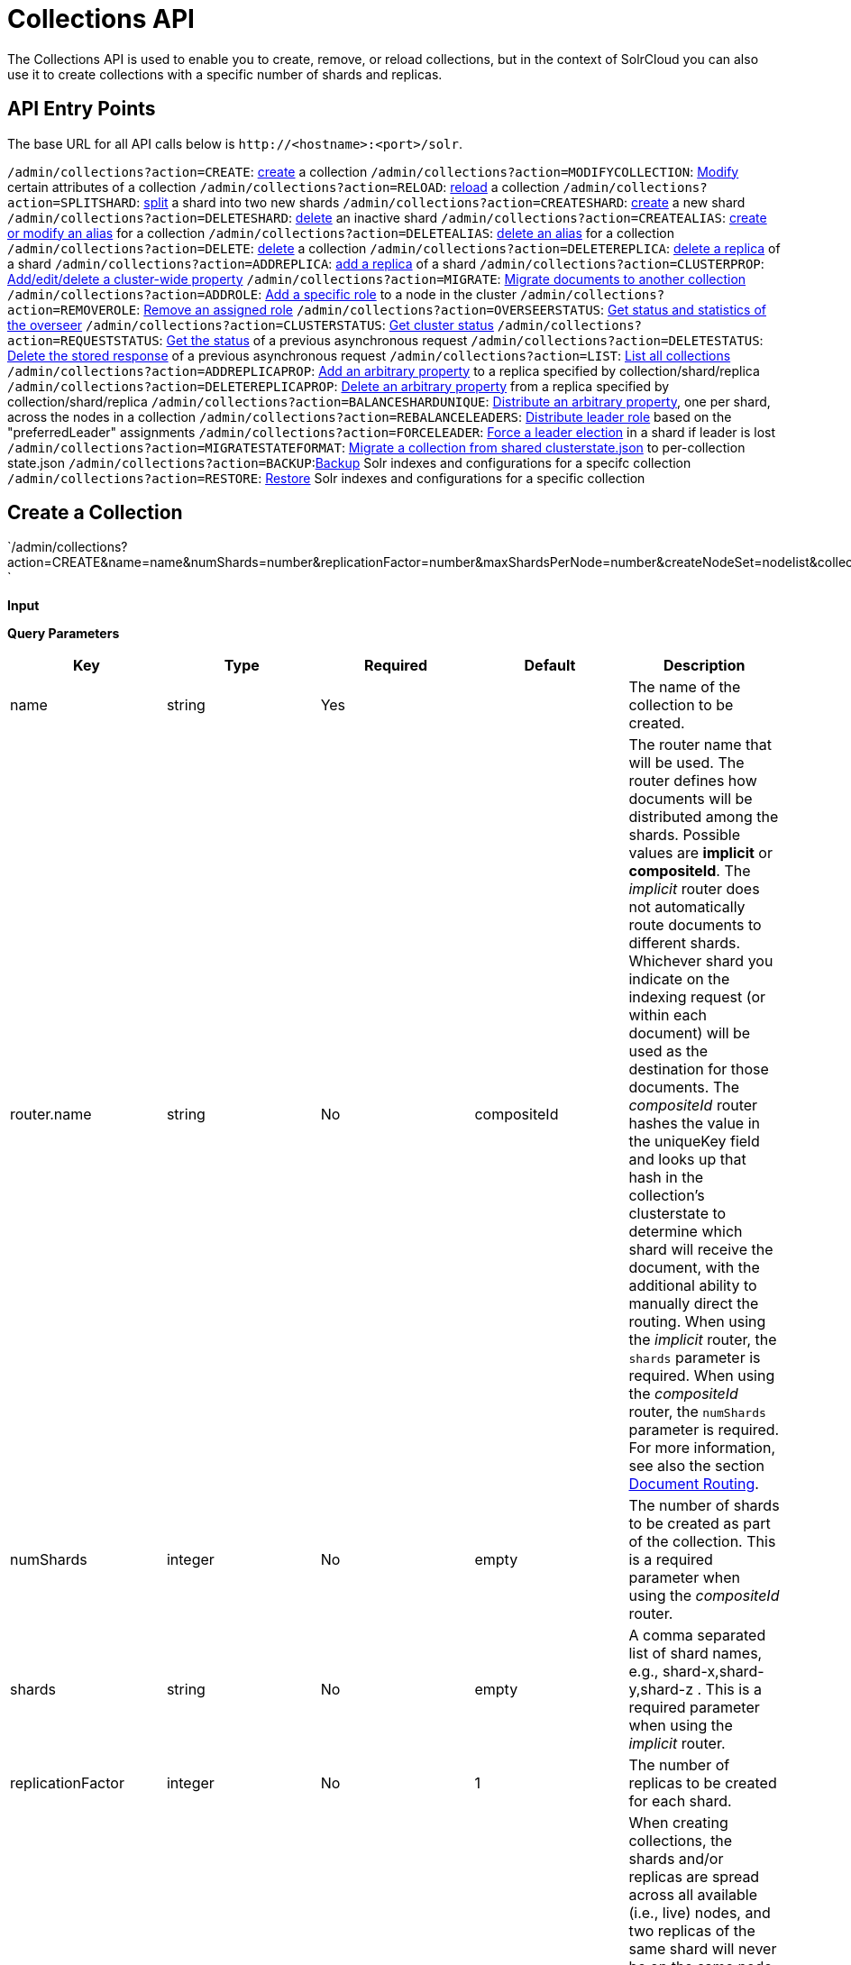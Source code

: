 Collections API
===============
:page-shortname: collections-api
:page-permalink: collections-api.html

The Collections API is used to enable you to create, remove, or reload collections, but in the context of SolrCloud you can also use it to create collections with a specific number of shards and replicas.

[[CollectionsAPI-APIEntryPoints]]
== API Entry Points

The base URL for all API calls below is `http://<hostname>:<port>/solr`.

`/admin/collections?action=CREATE`: <<#CollectionsAPI-api1,create>> a collection `/admin/collections?action=MODIFYCOLLECTION`: link:REL_LINK//#CollectionsAPI-modifycoll[Modify] certain attributes of a collection `/admin/collections?action=RELOAD`: link:REL_LINK//#CollectionsAPI-api2[reload] a collection `/admin/collections?action=SPLITSHARD`: link:REL_LINK//#CollectionsAPI-api3[split] a shard into two new shards `/admin/collections?action=CREATESHARD`: link:REL_LINK//#CollectionsAPI-api8[create] a new shard `/admin/collections?action=DELETESHARD`: link:REL_LINK//#CollectionsAPI-api7[delete] an inactive shard `/admin/collections?action=CREATEALIAS`: link:REL_LINK//#CollectionsAPI-api4[create or modify an alias] for a collection `/admin/collections?action=DELETEALIAS`: link:REL_LINK//#CollectionsAPI-api5[delete an alias] for a collection `/admin/collections?action=DELETE`: link:REL_LINK//#CollectionsAPI-api6[delete] a collection `/admin/collections?action=DELETEREPLICA`: link:REL_LINK//#CollectionsAPI-api9[delete a replica] of a shard `/admin/collections?action=ADDREPLICA`: link:REL_LINK//#CollectionsAPI-api_addreplica[add a replica] of a shard `/admin/collections?action=CLUSTERPROP`: link:REL_LINK//#CollectionsAPI-api11[Add/edit/delete a cluster-wide property] `/admin/collections?action=MIGRATE`: link:REL_LINK//#CollectionsAPI-api12[Migrate documents to another collection] `/admin/collections?action=ADDROLE`: link:REL_LINK//#CollectionsAPI-api15AddRole[Add a specific role] to a node in the cluster `/admin/collections?action=REMOVEROLE`: link:REL_LINK//#CollectionsAPI-api16RemoveRole[Remove an assigned role] `/admin/collections?action=OVERSEERSTATUS`: link:REL_LINK//#CollectionsAPI-api17[Get status and statistics of the overseer] `/admin/collections?action=CLUSTERSTATUS`: link:REL_LINK//#CollectionsAPI-api18[Get cluster status] `/admin/collections?action=REQUESTSTATUS`: link:REL_LINK//#CollectionsAPI-RequestStatus[Get the status] of a previous asynchronous request `/admin/collections?action=DELETESTATUS`: link:REL_LINK//#CollectionsAPI-DeleteStatus[Delete the stored response] of a previous asynchronous request `/admin/collections?action=LIST`: link:REL_LINK//#CollectionsAPI-List[List all collections] `/admin/collections?action=ADDREPLICAPROP`: link:REL_LINK//#CollectionsAPI-AddReplicaProp[Add an arbitrary property] to a replica specified by collection/shard/replica `/admin/collections?action=DELETEREPLICAPROP`: link:REL_LINK//#CollectionsAPI-DeleteReplicaProp[Delete an arbitrary property] from a replica specified by collection/shard/replica `/admin/collections?action=BALANCESHARDUNIQUE`: link:REL_LINK//#CollectionsAPI-BalanceSliceUnique[Distribute an arbitrary property], one per shard, across the nodes in a collection `/admin/collections?action=REBALANCELEADERS`: link:REL_LINK//#CollectionsAPI-RebalanceLeaders[Distribute leader role] based on the "preferredLeader" assignments `/admin/collections?action=FORCELEADER`: link:REL_LINK//#CollectionsAPI-ForceLeader[Force a leader election] in a shard if leader is lost `/admin/collections?action=MIGRATESTATEFORMAT`: link:REL_LINK//#CollectionsAPI-MigrateClusterState[Migrate a collection from shared clusterstate.json] to per-collection state.json `/admin/collections?action=BACKUP`:link:REL_LINK//#CollectionsAPI-Backup[Backup] Solr indexes and configurations for a specifc collection `/admin/collections?action=RESTORE`: link:REL_LINK//#CollectionsAPI-Restore[Restore] Solr indexes and configurations for a specific collection

[[CollectionsAPI-CreateaCollection]]
== Create a Collection

`/admin/collections?action=CREATE&name=name&numShards=number&replicationFactor=number&maxShardsPerNode=number&createNodeSet=nodelist&collection.configName=configname `

*Input*

*Query Parameters*

[width="100%",cols="20%,20%,20%,20%,20%",options="header",]
|============================================================================================================================================================================================================================================================================================================================================================================================================================================================================================================================================================================================================================================================================================================================================================================================================================================================================================================================================================================================
|Key |Type |Required |Default |Description
|name |string |Yes | |The name of the collection to be created.
|router.name |string |No |compositeId |The router name that will be used. The router defines how documents will be distributed among the shards. Possible values are *implicit* or **compositeId**. The 'implicit' router does not automatically route documents to different shards. Whichever shard you indicate on the indexing request (or within each document) will be used as the destination for those documents. The 'compositeId' router hashes the value in the uniqueKey field and looks up that hash in the collection's clusterstate to determine which shard will receive the document, with the additional ability to manually direct the routing. When using the 'implicit' router, the `shards` parameter is required. When using the 'compositeId' router, the `numShards` parameter is required. For more information, see also the section <<shards-and-indexing-data-in-solrcloud.adoc#ShardsandIndexingDatainSolrCloud-DocumentRouting,Document Routing>>.
|numShards |integer |No |empty |The number of shards to be created as part of the collection. This is a required parameter when using the 'compositeId' router.
|shards |string |No |empty |A comma separated list of shard names, e.g., shard-x,shard-y,shard-z . This is a required parameter when using the 'implicit' router.
|replicationFactor |integer |No |1 |The number of replicas to be created for each shard.
|maxShardsPerNode |integer |No |1 |When creating collections, the shards and/or replicas are spread across all available (i.e., live) nodes, and two replicas of the same shard will never be on the same node. If a node is not live when the CREATE operation is called, it will not get any parts of the new collection, which could lead to too many replicas being created on a single live node. Defining `maxShardsPerNode` sets a limit on the number of replicas CREATE will spread to each node. If the entire collection can not be fit into the live nodes, no collection will be created at all.
|createNodeSet |string |No | |Allows defining the nodes to spread the new collection across. If not provided, the CREATE operation will create shard-replica spread across all live Solr nodes. The format is a comma-separated list of node_names, such as `localhost:8983_solr,` `localhost:8984_solr,` `localhost:8985_solr`. Alternatively, use the special value of `EMPTY` to initially create no shard-replica within the new collection and then later use the <<#CollectionsAPI-api_addreplica,ADDREPLICA>> operation to add shard-replica when and where required.
|createNodeSet.shuffle |boolean |No |true a|
Controls wether or not the shard-replicas created for this collection will be assigned to the nodes specified by the createNodeSet in a sequential manner, or if the list of nodes should be shuffled prior to creating individual replicas. A 'false' value makes the results of a collection creation predictible and gives more exact control over the location of the individual shard-replicas, but 'true' can be a better choice for ensuring replicas are distributed evenly across nodes.

Ignored if createNodeSet is not also specified.

|collection.configName |string |No |empty |Defines the name of the configurations (which must already be stored in ZooKeeper) to use for this collection. If not provided, Solr will default to the collection name as the configuration name.
|router.field |string |No |empty |If this field is specified, the router will look at the value of the field in an input document to compute the hash and identify a shard instead of looking at the `uniqueKey` field. If the field specified is null in the document, the document will be rejected. Please note that <<realtime-get.adoc,RealTime Get>> or retrieval by id would also require the parameter `_route_` (or `shard.keys`) to avoid a distributed search.
|property.__name__=__value__ |string |No | |Set core property _name_ to __value__. See the section <<defining-core-properties.adoc,Defining core.properties>> for details on supported properties and values.
|autoAddReplicas |boolean |No |false |When set to true, enables auto addition of replicas on shared file systems. See the section <<running-solr-on-hdfs.adoc#RunningSolronHDFS-autoAddReplicasSettings,autoAddReplicas Settings>> for more details on settings and overrides.
|async |string |No | |Request ID to track this action which will be <<#CollectionsAPI-AsynchronousCalls,processed asynchronously>>.
|rule |string |No | |Replica placement rules. See the section <<rule-based-replica-placement.adoc,Rule-based Replica Placement>> for details.
|snitch |string |No | |Details of the snitch provider. See the section <<rule-based-replica-placement.adoc,Rule-based Replica Placement>> for details.
|============================================================================================================================================================================================================================================================================================================================================================================================================================================================================================================================================================================================================================================================================================================================================================================================================================================================================================================================================================================================

*Output*

*Output Content*

The response will include the status of the request and the new core names. If the status is anything other than "success", an error message will explain why the request failed.

*Examples*

*Input*

[source,java]
----
http://localhost:8983/solr/admin/collections?action=CREATE&name=newCollection&numShards=2&replicationFactor=1
----

*Output*

[source,java]
----
<response>
  <lst name="responseHeader">
    <int name="status">0</int>
    <int name="QTime">3764</int>
  </lst>
  <lst name="success">
    <lst>
      <lst name="responseHeader">
        <int name="status">0</int>
        <int name="QTime">3450</int>
      </lst>
      <str name="core">newCollection_shard1_replica1</str>
    </lst>
    <lst>
      <lst name="responseHeader">
        <int name="status">0</int>
        <int name="QTime">3597</int>
      </lst>
      <str name="core">newCollection_shard2_replica1</str>
    </lst>
  </lst>
</response>
----

[[CollectionsAPI-ModifyattributesofaCollection]]
== Modify attributes of a Collection

`/admin/collections?action=MODIFYCOLLECTION&collection=<collection-name>&<attribute-name>=` ` <attribute-value>&<another-attribute-name>=<another-value> `

It's possible to edit multiple attributes at a time. Changing these values only updates the z-node on Zookeeper, they do not change the topology of the collection. For instance, increasing replicationFactor will _not_ automatically add more replicas to the collection but _will_ allow more ADDREPLICA commands to succeed.

*Query Parameters*

[width="100%",cols="25%,25%,25%,25%",options="header",]
|=================================================================================================
|Key |Type |Required |Description
|collection |string |Yes |The name of the collection to be modified.
|<attribute-name> |string |Yes a|
Key-value pairs of attribute names and attribute values.

The attributes that can be modified are:

* maxShardsPerNode
* replicationFactor
* autoAddReplicas
* rule
* snitch

See the <<#CollectionsAPI-api1,CREATE>> section above for details on these attributes.

|=================================================================================================

[[CollectionsAPI-api2ReloadaCollection]]
== [[CollectionsAPI-api2]]Reload a Collection

`/admin/collections?action=RELOAD&name=name `

The RELOAD action is used when you have changed a configuration in ZooKeeper.

*Input*

*Query Parameters*

[width="100%",cols="25%,25%,25%,25%",options="header",]
|=============================================================================================================================================
|Key |Type |Required |Description
|name |string |Yes |The name of the collection to reload.
|async |string |No |Request ID to track this action which will be <<#CollectionsAPI-AsynchronousCalls,processed asynchronously>> .
|=============================================================================================================================================

*Output*

*Output Content*

The response will include the status of the request and the cores that were reloaded. If the status is anything other than "success", an error message will explain why the request failed.

*Examples*

*Input*

[source,java]
----
http://localhost:8983/solr/admin/collections?action=RELOAD&name=newCollection
----

*Output*

[source,java]
----
<response>
  <lst name="responseHeader">
    <int name="status">0</int>
    <int name="QTime">1551</int>
  </lst>
  <lst name="success">
    <lst name="10.0.1.6:8983_solr">
      <lst name="responseHeader">
        <int name="status">0</int>
        <int name="QTime">761</int>
      </lst>
    </lst>
    <lst name="10.0.1.4:8983_solr">
      <lst name="responseHeader">
        <int name="status">0</int>
        <int name="QTime">1527</int>
      </lst>
    </lst>
  </lst>
</response>
----

[[CollectionsAPI-SplitaShard]]
== Split a Shard

`/admin/collections?action=SPLITSHARD&collection=name&shard=shardID `

Splitting a shard will take an existing shard and break it into two pieces which are written to disk as two (new) shards. The original shard will continue to contain the same data as-is but it will start re-routing requests to the new shards. The new shards will have as many replicas as the original shard. A soft commit is automatically issued after splitting a shard so that documents are made visible on sub-shards. An explicit commit (hard or soft) is not necessary after a split operation because the index is automatically persisted to disk during the split operation.

This command allows for seamless splitting and requires no downtime. A shard being split will continue to accept query and indexing requests and will automatically start routing them to the new shards once this operation is complete. This command can only be used for SolrCloud collections created with "numShards" parameter, meaning collections which rely on Solr's hash-based routing mechanism.

The split is performed by dividing the original shard's hash range into two equal partitions and dividing up the documents in the original shard according to the new sub-ranges.

One can also specify an optional 'ranges' parameter to divide the original shard's hash range into arbitrary hash range intervals specified in hexadecimal. For example, if the original hash range is 0-1500 then adding the parameter: ranges=0-1f4,1f5-3e8,3e9-5dc will divide the original shard into three shards with hash range 0-500, 501-1000 and 1001-1500 respectively.

Another optional parameter 'split.key' can be used to split a shard using a route key such that all documents of the specified route key end up in a single dedicated sub-shard. Providing the 'shard' parameter is not required in this case because the route key is enough to figure out the right shard. A route key which spans more than one shard is not supported. For example, suppose split.key=A! hashes to the range 12-15 and belongs to shard 'shard1' with range 0-20 then splitting by this route key would yield three sub-shards with ranges 0-11, 12-15 and 16-20. Note that the sub-shard with the hash range of the route key may also contain documents for other route keys whose hash ranges overlap.

Shard splitting can be a long running process. In order to avoid timeouts, you should run this as an <<#CollectionsAPI-AsynchronousCalls,asynchronous call.>>

*Input*

*Query Parameters*

[width="100%",cols="25%,25%,25%,25%",options="header",]
|======================================================================================================================================================================================================================
|Key |Type |Required |Description
|collection |string |Yes |The name of the collection that includes the shard to be split.
|shard |string |Yes |The name of the shard to be split.
|ranges |string |No |A comma-separated list of hash ranges in hexadecimal e.g. ranges=0-1f4,1f5-3e8,3e9-5dc
|split.key |string |No |The key to use for splitting the index
|property.__name__=__value__ |string |No |Set core property _name_ to __value__. See the section <<defining-core-properties.adoc,Defining core.properties>> for details on supported properties and values.
|async |string |No |Request ID to track this action which will be <<#CollectionsAPI-AsynchronousCalls,processed asynchronously>>
|======================================================================================================================================================================================================================

*Output*

*Output Content*

The output will include the status of the request and the new shard names, which will use the original shard as their basis, adding an underscore and a number. For example, "shard1" will become "shard1_0" and "shard1_1". If the status is anything other than "success", an error message will explain why the request failed.

*Examples*

*Input* Split shard1 of the "anotherCollection" collection.

[source,java]
----
http://localhost:8983/solr/admin/collections?action=SPLITSHARD&collection=anotherCollection&shard=shard1
----

*Output*

[source,java]
----
<response>
  <lst name="responseHeader">
    <int name="status">0</int>
    <int name="QTime">6120</int>
  </lst>
  <lst name="success">
    <lst>
      <lst name="responseHeader">
        <int name="status">0</int>
        <int name="QTime">3673</int>
      </lst>
      <str name="core">anotherCollection_shard1_1_replica1</str>
    </lst>
    <lst>
      <lst name="responseHeader">
        <int name="status">0</int>
        <int name="QTime">3681</int>
      </lst>
      <str name="core">anotherCollection_shard1_0_replica1</str>
    </lst>
    <lst>
      <lst name="responseHeader">
        <int name="status">0</int>
        <int name="QTime">6008</int>
      </lst>
    </lst>
    <lst>
      <lst name="responseHeader">
        <int name="status">0</int>
        <int name="QTime">6007</int>
      </lst>
    </lst>
    <lst>
      <lst name="responseHeader">
        <int name="status">0</int>
        <int name="QTime">71</int>
      </lst>
    </lst>
    <lst>
      <lst name="responseHeader">
        <int name="status">0</int>
        <int name="QTime">0</int>
      </lst>
      <str name="core">anotherCollection_shard1_1_replica1</str>
      <str name="status">EMPTY_BUFFER</str>
    </lst>
    <lst>
      <lst name="responseHeader">
        <int name="status">0</int>
        <int name="QTime">0</int>
      </lst>
      <str name="core">anotherCollection_shard1_0_replica1</str>
      <str name="status">EMPTY_BUFFER</str>
    </lst>
  </lst>
</response>
----

[[CollectionsAPI-CreateaShard]]
== Create a Shard

Shards can only created with this API for collections that use the 'implicit' router. Use SPLITSHARD for collections using the 'compositeId' router. A new shard with a name can be created for an existing 'implicit' collection.

`/admin/collections?action=CREATESHARD&shard=shardName&collection=name `

*Input*

*Query Parameters*

[width="100%",cols="25%,25%,25%,25%",options="header",]
|=============================================================================================================================================================================================================================================================================================================================
|Key |Type |Required |Description
|collection |string |Yes |The name of the collection that includes the shard that will be splitted.
|shard |string |Yes |The name of the shard to be created.
|createNodeSet |string |No |Allows defining the nodes to spread the new collection across. If not provided, the CREATE operation will create shard-replica spread across all live Solr nodes. The format is a comma-separated list of node_names, such as `localhost:8983_solr,` `localhost:8984_solr,` `localhost:8985_solr`.
|property.__name__=__value__ |string |No |Set core property _name_ to __value__. See the section <<defining-core-properties.adoc,Defining core.properties>> for details on supported properties and values.
|async |string |No |Request ID to track this action which will be <<#CollectionsAPI-AsynchronousCalls,processed asynchronously>> .
|=============================================================================================================================================================================================================================================================================================================================

*Output*

*Output Content*

The output will include the status of the request. If the status is anything other than "success", an error message will explain why the request failed.

*Examples*

*Input* Create 'shard-z' for the "anImplicitCollection" collection.

[source,java]
----
http://localhost:8983/solr/admin/collections?action=CREATESHARD&collection=anImplicitCollection&shard=shard-z
----

*Output*

[source,java]
----
<response>
  <lst name="responseHeader">
    <int name="status">0</int>
    <int name="QTime">558</int>
  </lst>
</response>
----

[[CollectionsAPI-DeleteaShard]]
== Delete a Shard

Deleting a shard will unload all replicas of the shard, remove them from `clusterstate.json`, and (by default) delete the instanceDir and dataDir for each replica. It will only remove shards that are inactive, or which have no range given for custom sharding.

`/admin/collections?action=DELETESHARD&shard=shardID&collection=name `

*Input*

*Query Parameters*

[width="100%",cols="25%,25%,25%,25%",options="header",]
|=============================================================================================================================================================================================
|Key |Type |Required |Description
|collection |string |Yes |The name of the collection that includes the shard to be deleted.
|shard |string |Yes |The name of the shard to be deleted.
|deleteInstanceDir |boolean |No |By default Solr will delete the entire instanceDir of each replica that is deleted. Set this to `false` to prevent the instance directory from being deleted.
|deleteDataDir |boolean |No |By default Solr will delete the dataDir of each replica that is deleted. Set this to `false` to prevent the data directory from being deleted.
|deleteIndex |boolean |No |By default Solr will delete the index of each replica that is deleted. Set this to `false` to prevent the index directory from being deleted.
|async |string |No |Request ID to track this action which will be <<#CollectionsAPI-AsynchronousCalls,processed asynchronously>> .
|=============================================================================================================================================================================================

*Output*

*Output Content*

The output will include the status of the request. If the status is anything other than "success", an error message will explain why the request failed.

*Examples*

*Input* Delete 'shard1' of the "anotherCollection" collection.

[source,java]
----
http://localhost:8983/solr/admin/collections?action=DELETESHARD&collection=anotherCollection&shard=shard1
----

*Output*

[source,java]
----
<response>
  <lst name="responseHeader">
    <int name="status">0</int>
    <int name="QTime">558</int>
  </lst>
  <lst name="success">
    <lst name="10.0.1.4:8983_solr">
      <lst name="responseHeader">
        <int name="status">0</int>
        <int name="QTime">27</int>
      </lst>
    </lst>
  </lst>
</response>
----

[[CollectionsAPI-CreateormodifyanAliasforaCollection]]
== Create or modify an Alias for a Collection

The `CREATEALIAS` action will create a new alias pointing to one or more collections. If an alias by the same name already exists, this action will replace the existing alias, effectively acting like an atomic "MOVE" command.

`/admin/collections?action=CREATEALIAS&name=name&collections=collectionlist `

*Input*

*Query Parameters*

[width="100%",cols="25%,25%,25%,25%",options="header",]
|=============================================================================================================================================
|Key |Type |Required |Description
|name |string |Yes |The alias name to be created.
|collections |string |Yes |The list of collections to be aliased, separated by commas.
|async |string |No |Request ID to track this action which will be <<#CollectionsAPI-AsynchronousCalls,processed asynchronously>> .
|=============================================================================================================================================

*Output*

*Output Content*

The output will simply be a responseHeader with details of the time it took to process the request. To confirm the creation of the alias, you can look in the Solr Admin UI, under the Cloud section and find the `aliases.json` file.

*Examples*

*Input* Create an alias named "testalias" and link it to the collections named "anotherCollection" and "testCollection".

[source,java]
----
http://localhost:8983/solr/admin/collections?action=CREATEALIAS&name=testalias&collections=anotherCollection,testCollection
----

*Output*

[source,java]
----
<response>
  <lst name="responseHeader">
    <int name="status">0</int>
    <int name="QTime">122</int>
  </lst>
</response>
----

[[CollectionsAPI-DeleteaCollectionAlias]]
== Delete a Collection Alias

`/admin/collections?action=DELETEALIAS&name=name `

*Input*

*Query Parameters*

[width="100%",cols="25%,25%,25%,25%",options="header",]
|=============================================================================================================================================
|Key |Type |Required |Description
|name |string |Yes |The name of the alias to delete.
|async |string |No |Request ID to track this action which will be <<#CollectionsAPI-AsynchronousCalls,processed asynchronously>> .
|=============================================================================================================================================

*Output*

*Output Content*

The output will simply be a responseHeader with details of the time it took to process the request. To confirm the removal of the alias, you can look in the Solr Admin UI, under the Cloud section, and find the `aliases.json` file.

*Examples*

*Input* Remove the alias named "testalias".

[source,java]
----
http://localhost:8983/solr/admin/collections?action=DELETEALIAS&name=testalias
----

*Output*

[source,java]
----
<response>
  <lst name="responseHeader">
    <int name="status">0</int>
    <int name="QTime">117</int>
  </lst>
</response>
----

[[CollectionsAPI-DeleteaCollection]]
== Delete a Collection

`/admin/collections?action=DELETE&name=collection `

*Input*

*Query Parameters*

[width="100%",cols="25%,25%,25%,25%",options="header",]
|=============================================================================================================================================
|Key |Type |Required |Description
|name |string |Yes |The name of the collection to delete.
|async |string |No |Request ID to track this action which will be <<#CollectionsAPI-AsynchronousCalls,processed asynchronously>> .
|=============================================================================================================================================

*Output*

*Output Content*

The response will include the status of the request and the cores that were deleted. If the status is anything other than "success", an error message will explain why the request failed.

*Examples*

*Input* Delete the collection named "newCollection".

[source,java]
----
http://localhost:8983/solr/admin/collections?action=DELETE&name=newCollection
----

*Output*

[source,java]
----
<response>
  <lst name="responseHeader">
    <int name="status">0</int>
    <int name="QTime">603</int>
  </lst>
  <lst name="success">
    <lst name="10.0.1.6:8983_solr">
      <lst name="responseHeader">
        <int name="status">0</int>
        <int name="QTime">19</int>
      </lst>
    </lst>
    <lst name="10.0.1.4:8983_solr">
      <lst name="responseHeader">
        <int name="status">0</int>
        <int name="QTime">67</int>
      </lst>
    </lst>
  </lst>
</response>
----

[[CollectionsAPI-DeleteaReplica]]
== Delete a Replica

`/admin/collections?action=DELETEREPLICA&collection=collection&shard=shard&replica=replica `

Delete a named replica from the specified collection and shard. If the corresponding core is up and running the core is unloaded, the entry is removed from the clusterstate, and (by default) delete the instanceDir and dataDir. If the node/core is down, the entry is taken off the clusterstate and if the core comes up later it is automatically unregistered.

*Input*

*Query Parameters*

[width="100%",cols="25%,25%,25%,25%",options="header",]
|============================================================================================================================================================================================
|Key |Type |Required |Description
|collection |string |Yes |The name of the collection.
|shard |string |Yes |The name of the shard that includes the replica to be removed.
|replica |string |Yes |The name of the replica to remove.
|deleteInstanceDir |boolean |No |By default Solr will delete the entire instanceDir of the replica that is deleted. Set this to `false` to prevent the instance directory from being deleted.
|deleteDataDir |boolean |No |By default Solr will delete the dataDir of the replica that is deleted. Set this to `false` to prevent the data directory from being deleted.
|deleteIndex |boolean |No |By default Solr will delete the index of the replica that is deleted. Set this to `false` to prevent the index directory from being deleted.
|onlyIfDown |boolean |No |When set to 'true' will not take any action if the replica is active. Default 'false'
|async |string |No |Request ID to track this action which will be <<#CollectionsAPI-AsynchronousCalls,processed asynchronously>> .
|============================================================================================================================================================================================

*Examples*

*Input*

[source,java]
----
http://localhost:8983/solr/admin/collections?action=DELETEREPLICA&collection=test2&shard=shard2&replica=core_node3
----

*Output*

*Output Content*

[source,java]
----
<response>
  <lst name="responseHeader"><int name="status">0</int><int name="QTime">110</int></lst>
</response>
----

[[CollectionsAPI-api_addreplicaAddReplica]]
== [[CollectionsAPI-api_addreplica]] Add Replica

`/admin/collections?action=ADDREPLICA&collection=collection&shard=shard&node=solr_node_name `

Add a replica to a shard in a collection. The node name can be specified if the replica is to be created in a specific node

*Input*

*Query Parameters*

[width="100%",cols="25%,25%,25%,25%",options="header",]
|===========================================================================================================================================================
|Key |Type |Required |Description
|collection |string |Yes |The name of the collection.
|shard |string |Yes* a|
The name of the shard to which replica is to be added.

If shard is not specified, then _route_ must be.

|_route_ |string |No* a|
If the exact shard name is not known, users may pass the _route_ value and the system would identify the name of the shard.

Ignored if the shard param is also specified.

|node |string |No |The name of the node where the replica should be created
|instanceDir |string |No |The instanceDir for the core that will be created
|dataDir |string |No |The directory in which the core should be created
|property.__name__=__value__ |string |No |Set core property _name_ to __value__. See <<defining-core-properties.adoc,Defining core.properties>>.
|async |string |No |Request ID to track this action which will be <<#CollectionsAPI-AsynchronousCalls,processed asynchronously>>
|===========================================================================================================================================================

*Examples*

*Input*

[source,java]
----
http://localhost:8983/solr/admin/collections?action=ADDREPLICA&collection=test2&shard=shard2&node=192.167.1.2:8983_solr
----

*Output*

*Output Content*

[source,java]
----
<response>
  <lst name="responseHeader">
    <int name="status">0</int>
    <int name="QTime">3764</int>
  </lst>
  <lst name="success">
    <lst>
      <lst name="responseHeader">
        <int name="status">0</int>
        <int name="QTime">3450</int>
      </lst>
      <str name="core">test2_shard2_replica4</str>
    </lst>
  </lst>
</response>
----

[[CollectionsAPI-api11ClusterProperties]]
== [[CollectionsAPI-api11]]Cluster Properties

`/admin/collections?action=CLUSTERPROP&name=propertyName&val=propertyValue `

Add, edit or delete a cluster-wide property.

*Input*

*Query Parameters*

[width="100%",cols="25%,25%,25%,25%",options="header",]
|=======================================================================================================================================================================
|Key |Type |Required |Description
|name |string |Yes |The name of the property. The supported properties names are `urlScheme` and `autoAddReplicas and location`. Other names are rejected with an error.
|val |string |Yes |The value of the property. If the value is empty or null, the property is unset.
|=======================================================================================================================================================================

*Output*

*Output Content*

The response will include the status of the request and the properties that were updated or removed. If the status is anything other than "0", an error message will explain why the request failed.

*Examples*

*Input*

[source,java]
----
http://localhost:8983/solr/admin/collections?action=CLUSTERPROP&name=urlScheme&val=https
----

*Output*

[source,xml]
----
<response>
  <lst name="responseHeader">
    <int name="status">0</int>
    <int name="QTime">0</int>
  </lst>
</response>
----

[[CollectionsAPI-api12MigrateDocumentstoAnotherCollection]]
== [[CollectionsAPI-api12]]Migrate Documents to Another Collection

`/admin/collections?action=MIGRATE&collection=name&split.key=key1!&target.collection=target_collection&forward.timeout=60`

The MIGRATE command is used to migrate all documents having the given routing key to another collection. The source collection will continue to have the same data as-is but it will start re-routing write requests to the target collection for the number of seconds specified by the forward.timeout parameter. It is the responsibility of the user to switch to the target collection for reads and writes after the ‘migrate’ command completes.

The routing key specified by the ‘split.key’ parameter may span multiple shards on both the source and the target collections. The migration is performed shard-by-shard in a single thread. One or more temporary collections may be created by this command during the ‘migrate’ process but they are cleaned up at the end automatically.

This is a long running operation and therefore using the `async` parameter is highly recommended. If the async parameter is not specified then the operation is synchronous by default and keeping a large read timeout on the invocation is advised. Even with a large read timeout, the request may still timeout due to inherent limitations of the Collection APIs but that doesn’t necessarily mean that the operation has failed. Users should check logs, cluster state, source and target collections before invoking the operation again.

This command works only with collections having the compositeId router. The target collection must not receive any writes during the time the migrate command is running otherwise some writes may be lost.

Please note that the migrate API does not perform any de-duplication on the documents so if the target collection contains documents with the same uniqueKey as the documents being migrated then the target collection will end up with duplicate documents.

*Input*

*Query Parameters*

[width="100%",cols="25%,25%,25%,25%",options="header",]
|======================================================================================================================================================================================================================
|Key |Type |Required |Description
|collection |string |Yes |The name of the source collection from which documents will be split.
|target.collection |string |Yes |The name of the target collection to which documents will be migrated.
|split.key |string |Yes |The routing key prefix. For example, if uniqueKey is a!123, then you would use `split.key=a!`.
|forward.timeout |int |No |The timeout, in seconds, until which write requests made to the source collection for the given `split.key` will be forwarded to the target shard. The default is 60 seconds.
|property.__name__=__value__ |string |No |Set core property _name_ to __value__. See the section <<defining-core-properties.adoc,Defining core.properties>> for details on supported properties and values.
|async |string |No |Request ID to track this action which will be <<#CollectionsAPI-AsynchronousCalls,processed asynchronously>>.
|======================================================================================================================================================================================================================

*Output*

*Output Content*

The response will include the status of the request.

*Examples*

*Input*

[source,java]
----
http://localhost:8983/solr/admin/collections?action=MIGRATE&collection=test1&split.key=a!&target.collection=test2
----

*Output*

[source,xml]
----
<response>
  <lst name="responseHeader">
    <int name="status">0</int>
    <int name="QTime">19014</int>
  </lst>
  <lst name="success">
    <lst>
      <lst name="responseHeader">
        <int name="status">0</int>
        <int name="QTime">1</int>
      </lst>
      <str name="core">test2_shard1_0_replica1</str>
      <str name="status">BUFFERING</str>
    </lst>
    <lst>
      <lst name="responseHeader">
        <int name="status">0</int>
        <int name="QTime">2479</int>
      </lst>
      <str name="core">split_shard1_0_temp_shard1_0_shard1_replica1</str>
    </lst>
    <lst>
      <lst name="responseHeader">
        <int name="status">0</int>
        <int name="QTime">1002</int>
      </lst>
    </lst>
    <lst>
      <lst name="responseHeader">
        <int name="status">0</int>
        <int name="QTime">21</int>
      </lst>
    </lst>
    <lst>
      <lst name="responseHeader">
        <int name="status">0</int>
        <int name="QTime">1655</int>
      </lst>
      <str name="core">split_shard1_0_temp_shard1_0_shard1_replica2</str>
    </lst>
    <lst>
      <lst name="responseHeader">
        <int name="status">0</int>
        <int name="QTime">4006</int>
      </lst>
    </lst>
    <lst>
      <lst name="responseHeader">
        <int name="status">0</int>
        <int name="QTime">17</int>
      </lst>
    </lst>
    <lst>
      <lst name="responseHeader">
        <int name="status">0</int>
        <int name="QTime">1</int>
      </lst>
      <str name="core">test2_shard1_0_replica1</str>
      <str name="status">EMPTY_BUFFER</str>
    </lst>
    <lst name="192.168.43.52:8983_solr">
      <lst name="responseHeader">
        <int name="status">0</int>
        <int name="QTime">31</int>
      </lst>
    </lst>
    <lst name="192.168.43.52:8983_solr">
      <lst name="responseHeader">
        <int name="status">0</int>
        <int name="QTime">31</int>
      </lst>
    </lst>
    <lst>
      <lst name="responseHeader">
        <int name="status">0</int>
        <int name="QTime">1</int>
      </lst>
      <str name="core">test2_shard1_1_replica1</str>
      <str name="status">BUFFERING</str>
    </lst>
    <lst>
      <lst name="responseHeader">
        <int name="status">0</int>
        <int name="QTime">1742</int>
      </lst>
      <str name="core">split_shard1_1_temp_shard1_1_shard1_replica1</str>
    </lst>
    <lst>
      <lst name="responseHeader">
        <int name="status">0</int>
        <int name="QTime">1002</int>
      </lst>
    </lst>
    <lst>
      <lst name="responseHeader">
        <int name="status">0</int>
        <int name="QTime">15</int>
      </lst>
    </lst>
    <lst>
      <lst name="responseHeader">
        <int name="status">0</int>
        <int name="QTime">1917</int>
      </lst>
      <str name="core">split_shard1_1_temp_shard1_1_shard1_replica2</str>
    </lst>
    <lst>
      <lst name="responseHeader">
        <int name="status">0</int>
        <int name="QTime">5007</int>
      </lst>
    </lst>
    <lst>
      <lst name="responseHeader">
        <int name="status">0</int>
        <int name="QTime">8</int>
      </lst>
    </lst>
    <lst>
      <lst name="responseHeader">
        <int name="status">0</int>
        <int name="QTime">1</int>
      </lst>
      <str name="core">test2_shard1_1_replica1</str>
      <str name="status">EMPTY_BUFFER</str>
    </lst>
    <lst name="192.168.43.52:8983_solr">
      <lst name="responseHeader">
        <int name="status">0</int>
        <int name="QTime">30</int>
      </lst>
    </lst>
    <lst name="192.168.43.52:8983_solr">
      <lst name="responseHeader">
        <int name="status">0</int>
        <int name="QTime">30</int>
      </lst>
    </lst>
  </lst>
</response>
----

[[CollectionsAPI-api15AddRole]]
== [[CollectionsAPI-api15]]Add Role

`/admin/collections?action=ADDROLE&role=roleName&node=nodeName `

Assign a role to a given node in the cluster. The only supported role as of 4.7 is 'overseer' . Use this API to dedicate a particular node as Overseer. Invoke it multiple times to add more nodes. This is useful in large clusters where an Overseer is likely to get overloaded . If available, one among the list of nodes which are assigned the 'overseer' role would become the overseer. The system would assign the role to any other node if none of the designated nodes are up and running

*Input*

*Query Parameters*

[width="100%",cols="25%,25%,25%,25%",options="header",]
|==========================================================================================================
|Key |Type |Required |Description
|role |string |Yes |The name of the role. The only supported role as of now is __overseer__.
|node |string |Yes |The name of the node. It is possible to assign a role even before that node is started.
|==========================================================================================================

*Output*

*Output Content*

The response will include the status of the request and the properties that were updated or removed. If the status is anything other than "0", an error message will explain why the request failed.

*Examples*

*Input*

[source,java]
----
http://localhost:8983/solr/admin/collections?action=ADDROLE&role=overseer&node=192.167.1.2:8983_solr
----

*Output*

[source,xml]
----
<response>
  <lst name="responseHeader">
    <int name="status">0</int>
    <int name="QTime">0</int>
  </lst>
</response>
----

[[CollectionsAPI-api16RemoveRole]]
== [[CollectionsAPI-api16]]Remove Role

`/admin/collections?action=REMOVEROLE&role=roleName&node=nodeName `

Remove an assigned role. This API is used to undo the roles assigned using ADDROLE operation

*Input*

*Query Parameters*

[width="100%",cols="25%,25%,25%,25%",options="header",]
|===========================================================================================
|Key |Type |Required |Description
|role |string |Yes |The name of the role. The only supported role as of now is __overseer__.
|node |string |Yes |The name of the node.
|===========================================================================================

*Output*

*Output Content*

The response will include the status of the request and the properties that were updated or removed. If the status is anything other than "0", an error message will explain why the request failed.

*Examples*

*Input*

[source,java]
----
http://localhost:8983/solr/admin/collections?action=REMOVEROLE&role=overseer&node=192.167.1.2:8983_solr
----

*Output*

[source,xml]
----
<response>
  <lst name="responseHeader">
    <int name="status">0</int>
    <int name="QTime">0</int>
  </lst>
</response>
----

[[CollectionsAPI-api17Overseerstatusandstatistics]]
== [[CollectionsAPI-api17]]Overseer status and statistics

`/admin/collections?action=OVERSEERSTATUS`

Returns the current status of the overseer, performance statistics of various overseer APIs as well as last 10 failures per operation type.

*Examples*

*Input:*

[source,java]
----
http://localhost:8983/solr/admin/collections?action=OVERSEERSTATUS&wt=json
----

[source,js]
----
{
  "responseHeader":{
    "status":0,
    "QTime":33},
  "leader":"127.0.1.1:8983_solr",
  "overseer_queue_size":0,
  "overseer_work_queue_size":0,
  "overseer_collection_queue_size":2,
  "overseer_operations":[
    "createcollection",{
      "requests":2,
      "errors":0,
      "totalTime":1.010137,
      "avgRequestsPerMinute":0.7467088842794136,
      "5minRateRequestsPerMinute":7.525069023276674,
      "15minRateRequestsPerMinute":10.271274280947182,
      "avgTimePerRequest":0.5050685,
      "medianRequestTime":0.5050685,
      "75thPctlRequestTime":0.519016,
      "95thPctlRequestTime":0.519016,
      "99thPctlRequestTime":0.519016,
      "999thPctlRequestTime":0.519016},
    "removeshard",{
      ...
  }],
  "collection_operations":[
    "splitshard",{
      "requests":1,
      "errors":1,
      "recent_failures":[{
          "request":{
            "operation":"splitshard",
            "shard":"shard2",
            "collection":"example1"},
          "response":[
            "Operation splitshard caused exception:","org.apache.solr.common.SolrException:org.apache.solr.common.SolrException: No shard with the specified name exists: shard2",
            "exception",{
              "msg":"No shard with the specified name exists: shard2",
              "rspCode":400}]}],
      "totalTime":5905.432835,
      "avgRequestsPerMinute":0.8198143044809885,
      "5minRateRequestsPerMinute":8.043840552427673,
      "15minRateRequestsPerMinute":10.502079828515368,
      "avgTimePerRequest":2952.7164175,
      "medianRequestTime":2952.7164175000003,
      "75thPctlRequestTime":5904.384052,
      "95thPctlRequestTime":5904.384052,
      "99thPctlRequestTime":5904.384052,
      "999thPctlRequestTime":5904.384052}, 
    ...
  ],
  "overseer_queue":[
    ...
  ],
  ...
----

[[CollectionsAPI-api18ClusterStatus]]
== *[[CollectionsAPI-api18]]Cluster Status*

`/admin/collections?action=CLUSTERSTATUS`

Fetch the cluster status including collections, shards, replicas, configuration name as well as collection aliases and cluster properties.

*Input*

*Query Parameters*

[width="100%",cols="25%,25%,25%,25%",options="header",]
|================================================================================================================================================================
|Key |Type |Required |Description
|collection |string |No |The collection name for which information is requested. If omitted, information on all collections in the cluster will be returned.
|shard |string |No |The shard(s) for which information is requested. Multiple shard names can be specified as a comma separated list.
|_route_ |string |No |This can be used if you need the details of the shard where a particular document belongs to and you don't know which shard it falls under.
|================================================================================================================================================================

*Output*

*Output Content*

The response will include the status of the request and the cluster status.

*Examples*

*Input*

[source,java]
----
http://localhost:8983/solr/admin/collections?action=clusterstatus&wt=json
----

*Output*

[source,js]
----
{
  "responseHeader":{
    "status":0,
    "QTime":333},
  "cluster":{
    "collections":{
      "collection1":{
        "shards":{
          "shard1":{
            "range":"80000000-ffffffff",
            "state":"active",
            "replicas":{
              "core_node1":{
                "state":"active",
                "core":"collection1",
                "node_name":"127.0.1.1:8983_solr",
                "base_url":"http://127.0.1.1:8983/solr",
                "leader":"true"},
              "core_node3":{
                "state":"active",
                "core":"collection1",
                "node_name":"127.0.1.1:8900_solr",
                "base_url":"http://127.0.1.1:8900/solr"}}},
          "shard2":{
            "range":"0-7fffffff",
            "state":"active",
            "replicas":{
              "core_node2":{
                "state":"active",
                "core":"collection1",
                "node_name":"127.0.1.1:7574_solr",
                "base_url":"http://127.0.1.1:7574/solr",
                "leader":"true"},
              "core_node4":{
                "state":"active",
                "core":"collection1",
                "node_name":"127.0.1.1:7500_solr",
                "base_url":"http://127.0.1.1:7500/solr"}}}},
        "maxShardsPerNode":"1",
        "router":{"name":"compositeId"},
        "replicationFactor":"1",
        "znodeVersion": 11,
        "autoCreated":"true",
        "configName" : "my_config",
        "aliases":["both_collections"]
      },
      "collection2":{
        ...
      }
    },
    "aliases":{ "both_collections":"collection1,collection2" },
    "roles":{
      "overseer":[
        "127.0.1.1:8983_solr",
        "127.0.1.1:7574_solr"]
    },
    "live_nodes":[
      "127.0.1.1:7574_solr",
      "127.0.1.1:7500_solr",
      "127.0.1.1:8983_solr",
      "127.0.1.1:8900_solr"]
  }
}
----

[[CollectionsAPI-RequestStatusRequestStatus]]
== [[CollectionsAPI-RequestStatus]]Request Status

`/admin/collections?action=REQUESTSTATUS&requestid=request-id `

Request the status and response of an already submitted <<#CollectionsAPI-AsynchronousCalls,Asynchronous Collection API>> call. This call is also used to clear up the stored statuses (See below).

*Input*

*Query Parameters*

[width="100%",cols="25%,25%,25%,25%",options="header",]
|=============================================================================================================================================
|Key |Type |Required |Description
|requestid |string |Yes |The user defined request-id for the request. This can be used to track the status of the submitted asynchronous task.
|=============================================================================================================================================

*Examples*

*Input: Valid Request Status*

[source,java]
----
http://localhost:8983/solr/admin/collections?action=REQUESTSTATUS&requestid=1000
----

*Output*

[source,js]
----
<response>
  <lst name="responseHeader">
    <int name="status">0</int>
    <int name="QTime">1</int>
  </lst>
  <lst name="status">
    <str name="state">completed</str>
    <str name="msg">found 1000 in completed tasks</str>
  </lst>
</response>
----

*Input: Invalid RequestId*

[source,java]
----
http://localhost:8983/solr/admin/collections?action=REQUESTSTATUS&requestid=1004
----

*Output*

[source,js]
----
<response>
  <lst name="responseHeader">
    <int name="status">0</int>
    <int name="QTime">1</int>
  </lst>
  <lst name="status">
    <str name="state">notfound</str>
    <str name="msg">Did not find taskid [1004] in any tasks queue</str>
  </lst>
</response>
----

[[CollectionsAPI-DeleteStatusDeleteStatus]]
== [[CollectionsAPI-DeleteStatus]]Delete Status

`/admin/collections?action=DELETESTATUS&requestid=request-id `

Delete the stored response of an already failed or completed <<#CollectionsAPI-AsynchronousCalls,Asynchronous Collection API>> call.

*Input*

*Query Parameters*

[width="100%",cols="25%,25%,25%,25%",options="header",]
|=================================================================================================
|Key |Type |Required |Description
|requestid |string |No |The request-id of the async call we need to clear the stored response for.
|flush |boolean |No |Set to true to clear all stored completed and failed async request responses.
|=================================================================================================

*Examples*

*Input: Valid Request Status*

[source,java]
----
http://localhost:8983/solr/admin/collections?action=DELETESTATUS&requestid=foo
----

*Output*

[source,js]
----
<response>
  <lst name="responseHeader">
    <int name="status">0</int>
    <int name="QTime">1</int>
  </lst>
  <str name="status">successfully removed stored response for [foo]</str>
</response>
----

*Input: Invalid RequestId*

[source,java]
----
http://localhost:8983/solr/admin/collections?action=DELETESTATUS&requestid=bar
----

*Output*

[source,js]
----
<response>
  <lst name="responseHeader">
    <int name="status">0</int>
    <int name="QTime">1</int>
  </lst>
  <str name="status">[bar] not found in stored responses</str>
</response>
----

*Input: Clearing up all the stored statuses*

[source,java]
----
http://localhost:8983/solr/admin/collections?action=DELETESTATUS&flush=true
----

*Output*

[source,js]
----
<response>
  <lst name="responseHeader">
    <int name="status">0</int>
    <int name="QTime">1</int>
  </lst>
  <str name="status"> successfully cleared stored collection api responses </str>
</response>
----

[[CollectionsAPI-ListCollections]]
== *List Collections*

`/admin/collections?action=LIST`

Fetch the names of the collections in the cluster.

*Example*

*Input*

[source,java]
----
http://localhost:8983/solr/admin/collections?action=LIST&wt=json
----

*Output*

[source,js]
----
{
  "responseHeader":{
    "status":0,
    "QTime":2011},
  "collections":["collection1",
    "example1",
    "example2"]}
----

[[CollectionsAPI-AddReplicaPropAddReplicaProperty]]
== [[CollectionsAPI-AddReplicaProp]]Add Replica Property

`/admin/collections?action=ADDREPLICAPROP&collection=collectionName&shard=shardName&replica=replicaName&property=propertyName&property.value=value`

Assign an arbitrary property to a particular replica and give it the value specified. If the property already exists, it will be overwritten with the new value.

*Input*

*Query Parameters*

[width="100%",cols="25%,25%,25%,25%",options="header",]
|==================================================================================================================================================================
|Key |Type |Required |Description
|collection |string |Yes |The name of the collection this replica belongs to.
|shard |string |Yes |The name of the shard the replica belongs to.
|replica |string |Yes |The replica, e.g. core_node1.
|property (1) |string |Yes a|
The property to add. Note: this will have the literal 'property.' prepended to distinguish it from system-maintained properties. So these two forms are equivalent:

`property=special`

and

`property=property.special`

|property.value |string |Yes |The value to assign to the property.
|shardUnique (1) |Boolean |No |default: false. If true, then setting this property in one replica will remove the property from all other replicas in that shard.
|==================================================================================================================================================================

\(1) There is one pre-defined property "preferredLeader" for which shardUnique is forced to 'true' and an error returned if shardUnique is explicitly set to 'false'. PreferredLeader is a boolean property, any value assigned that is not equal (case insensitive) to 'true' will be interpreted as 'false' for preferredLeader.

*Output*

*Output Content*

The response will include the status of the request. If the status is anything other than "0", an error message will explain why the request failed.

*Examples*

*Input:* This command would set the preferredLeader (property.preferredLeader) to true on core_node1, and remove that property from any other replica in the shard.

[source,java]
----
http://localhost:8983/solr/admin/collections?action=ADDREPLICAPROP&shard=shard1&collection=collection1&replica=core_node1&property=preferredLeader&property.value=true
----

*Output*

[source,xml]
----
<response>
  <lst name="responseHeader">
    <int name="status">0</int>
    <int name="QTime">46</int>
  </lst>
</response>
----

*Input:* This pair of commands will set the "testprop" (property.testprop) to 'value1' and 'value2' respectively for two nodes in the same shard.

[source,java]
----
http://localhost:8983/solr/admin/collections?action=ADDREPLICAPROP&shard=shard1&collection=collection1&replica=core_node1&property=testprop&property.value=value1

http://localhost:8983/solr/admin/collections?action=ADDREPLICAPROP&shard=shard1&collection=collection1&replica=core_node3&property=property.testprop&property.value=value2
----

*Input:* This pair of commands would result in core_node_3 having the testprop (property.testprop) value set because the second command specifies shardUnique=true, which would cause the property to be removed from core_node_1.

[source,java]
----
http://localhost:8983/solr/admin/collections?action=ADDREPLICAPROP&shard=shard1&collection=collection1&replica=core_node1&property=testprop&property.value=value1

http://localhost:8983/solr/admin/collections?action=ADDREPLICAPROP&shard=shard1&collection=collection1&replica=core_node3&property=testprop&property.value=value2&shardUnique=true
----

[[CollectionsAPI-DeleteReplicaPropDeleteReplicaProperty]]
== [[CollectionsAPI-DeleteReplicaProp]]Delete Replica Property

`/admin/collections?action=DELETEREPLICAPROP&collection=collectionName&shard=shardName&replica=replicaName&property=propertyName `

Deletes an arbitrary property from a particular replica.

*Input*

*Query Parameters*

[width="100%",cols="25%,25%,25%,25%",options="header",]
|==================================================================================================================================================================
|Key |Type |Required |Description
|collection |string |Yes |The name of the collection this replica belongs to
|shard |string |Yes |The name of the shard the replica belongs to.
|replica |string |Yes |The replica, e.g. core_node1.
|property |string |Yes a|
The property to add. Note: this will have the literal 'property.' prepended to distinguish it from system-maintained properties. So these two forms are equivalent:

`property=special`

and

`property=property.special`

|==================================================================================================================================================================

*Output*

*Output Content*

The response will include the status of the request. If the status is anything other than "0", an error message will explain why the request failed.

*Examples*

*Input:* This command would delete the preferredLeader (property.preferredLeader) from core_node1.

[source,java]
----
http://localhost:8983/solr/admin/collections?action=DELETEREPLICAPROP&shard=shard1&collection=collection1&replica=core_node1&property=preferredLeader
----

*Output:*

[source,xml]
----
<response>
  <lst name="responseHeader">
    <int name="status">0</int>
    <int name="QTime">9</int>
  </lst>
</response>
----

[[CollectionsAPI-BalanceSliceUniqueBalanceaProperty]]
== [[CollectionsAPI-BalanceSliceUnique]]Balance a Property

`/admin/collections?action=BALANCESHARDUNIQUE&collection=collectionName&property=propertyName `

Insures that a particular property is distributed evenly amongst the physical nodes that make up a collection. If the property already exists on a replica, every effort is made to leave it there. If the property is _not_ on any replica on a shard one is chosen and the property is added.

*Input*

*Query Parameters*

[width="100%",cols="25%,25%,25%,25%",options="header",]
|======================================================================================================================================================================================================================================================
|Key |Type |Required |Description
|collection |string |Yes |The name of the collection to balance the property in.
|property |string |Yes |The property to balance. The literal "property." is prepended to this property if not specified explicitly.
|onlyactivenodes |boolean |No |Defaults to true. Normally, the property is instantiated on active nodes only. If this parameter is specified as "false", then inactive nodes are also included for distribution.
|shardUnique |boolean |No |Something of a safety valve. There is one pre-defined property (preferredLeader) that defaults this value to "true". For all other properties that are balanced, this must be set to "true" or an error message is returned.
|======================================================================================================================================================================================================================================================

*Output*

*Output Content*

The response will include the status of the request. If the status is anything other than "0", an error message will explain why the request failed.

*Examples*

*Input:* Either of these commands would put the "preferredLeader" property on one replica in every shard in the "collection1" collection.

[source,java]
----
http://localhost:8983/solr/admin/collections?action=BALANCESHARDUNIQUE&collection=collection1&property=preferredLeader

http://localhost:8983/solr/admin/collections?action=BALANCESHARDUNIQUE&collection=collection1&property=property.preferredLeader
----

*Output:*

[source,xml]
----
<response>
  <lst name="responseHeader">
    <int name="status">0</int>
    <int name="QTime">9</int>
  </lst>
</response>
----

Examining the clusterstate after issuing this call should show exactly one replica in each shard that has this property.

[[CollectionsAPI-RebalanceLeadersRebalanceLeaders]]
== [[CollectionsAPI-RebalanceLeaders]]Rebalance Leaders

Reassign leaders in a collection according to the preferredLeader property across active nodes.

`/admin/collections?action=REBALANCELEADERS&collection=collectionName`

Assigns leaders in a collection according to the preferredLeader property on active nodes. This command should be run after the preferredLeader property has been assigned via the BALANCESHARDUNIQUE or ADDREPLICAPROP commands. NOTE: it is not _required_ that all shards in a collection have a preferredLeader property. Rebalancing will only attempt to reassign leadership to those replicas that have the preferredLeader property set to "true" _and_ are not currently the shard leader _and_ are currently active.

*Input*

*Query Parameters*

[width="100%",cols="25%,25%,25%,25%",options="header",]
|==========================================================================================================================================================================================================================================================================================================================================================================================================================================================
|Key |Type |Required |Description
|collection |string |Yes |The name of the collection to rebalance preferredLeaders on.
|maxAtOnce |string |No |The maximum number of reassignments to have queue up at once. Values <=0 are use the default value Integer.MAX_VALUE. When this number is reached, the process waits for one or more leaders to be successfully assigned before adding more to the queue.
|maxWaitSeconds |string |No |Defaults to 60. This is the timeout value when waiting for leaders to be reassigned. NOTE: if maxAtOnce is less than the number of reassignments that will take place, this is the maximum interval that any _single_ wait for at least one reassignment. For example, if 10 reassignments are to take place and maxAtOnce is 1 and maxWaitSeconds is 60, the upper bound on the time that the command may wait is 10 minutes.
|==========================================================================================================================================================================================================================================================================================================================================================================================================================================================

*Output*

*Output Content*

The response will include the status of the request. If the status is anything other than "0", an error message will explain why the request failed.

*Examples*

*Input:* Either of these commands would cause all the active replicas that had the "preferredLeader" property set and were _not_ already the preferred leader to become leaders.

[source,java]
----
http://localhost:8983/solr/admin/collections?action=REBALANCELEADERS&collection=collection1
http://localhost:8983/solr/admin/collections?action=REBALANCELEADERS&collection=collection1&maxAtOnce=5&maxWaitSeconds=30
----

*Output:* In this example, two replicas in the "alreadyLeaders" section already had the leader assigned to the same node as the preferredLeader property so no action was taken. The replica in the "inactivePreferreds" section had the preferredLeader property set but the node was down and no action was taken. The three nodes in the "successes" section were made leaders because they had the preferredLeader property set but were not leaders and they were active.

[source,xml]
----
<response>
  <lst name="responseHeader">
    <int name="status">0</int>
    <int name="QTime">123</int>
  </lst>
  <lst name="alreadyLeaders">
    <lst name="core_node1">
      <str name="status">success</str>
      <str name="msg">Already leader</str>
      <str name="nodeName">192.168.1.167:7400_solr</str>
    </lst>
    <lst name="core_node17">
      <str name="status">success</str>
      <str name="msg">Already leader</str>
      <str name="nodeName">192.168.1.167:7600_solr</str>
    </lst>
  </lst>
  <lst name="inactivePreferreds">
    <lst name="core_node4">
      <str name="status">skipped</str>
      <str name="msg">Node is a referredLeader, but it's inactive. Skipping</str>
      <str name="nodeName">192.168.1.167:7500_solr</str>
    </lst>
  </lst>
  <lst name="successes">
    <lst name="_collection1_shard3_replica1">
      <str name="status">success</str>
      <str name="msg">
        Assigned 'Collection: 'collection1', Shard: 'shard3', Core: 'collection1_shard3_replica1', BaseUrl:
        'http://192.168.1.167:8983/solr'' to be leader
      </str>
    </lst>
    <lst name="_collection1_shard5_replica3">
      <str name="status">success</str>
      <str name="msg">
        Assigned 'Collection: 'collection1', Shard: 'shard5', Core: 'collection1_shard5_replica3', BaseUrl:
        'http://192.168.1.167:7200/solr'' to be leader
      </str>
    </lst>
    <lst name="_collection1_shard4_replica2">
      <str name="status">success</str>
      <str name="msg">
        Assigned 'Collection: 'collection1', Shard: 'shard4', Core: 'collection1_shard4_replica2', BaseUrl:
        'http://192.168.1.167:7300/solr'' to be leader
      </str>
    </lst>
  </lst>
</response>
----

Examining the clusterstate after issuing this call should show that every live node that has the "preferredLeader" property should also have the "leader" property set to __true__.

[[CollectionsAPI-ForceLeaderForceShardLeader]]
== [[CollectionsAPI-ForceLeader]]Force Shard Leader

In the unlikely event of a shard losing its leader, this command can be invoked to force the election of a new leader

....
/admin/collections?action=FORCELEADER&collection=<collectionName>&shard=<shardName>
....

*Query Parameters*

[width="100%",cols="25%,25%,25%,25%",options="header",]
|===================================================
|Key |Type |Required |Description
|collection |string |Yes |The name of the collection
|shard |string |Yes |The name of the shard
|===================================================

Note:

This is an expert level command, and should be invoked only when regular leader election is not working. This may potentially lead to loss of data in the event that the new leader doesn't have certain updates, possibly recent ones, which were acknowledged by the old leader before going down.

[[CollectionsAPI-MigrateClusterStateMigrateClusterState]]
== [[CollectionsAPI-MigrateClusterState]]Migrate Cluster State

A Expert level utility API to move a collection from shared `clusterstate.json` zookeeper node (created with `stateFormat=1`, the default in all Solr releases prior to 5.0) to the per-collection `state.json` stored in ZooKeeper (created with `stateFormat=2`, the current default) seamlessly without any application down-time.

`/admin/collections?action=MIGRATESTATEFORMAT&collection=<collection_name>`

[cols=",,,",options="header",]
|=============================================================================================================================================
|Key |Type |Required |Description
|collection |string |Yes |The name of the collection to be migrated from `clusterstate.json` to its own `state.json` zookeeper node
|async |string |No |Request ID to track this action which will be <<#CollectionsAPI-AsynchronousCalls,processed asynchronously>> .
|=============================================================================================================================================

This API is useful in migrating any collections created prior to Solr 5.0 the more scalable cluster state format now used by default. If a collection was created in any Solr 5.x version or higher, then executing this command is not necessary.

[[CollectionsAPI-BackupCollection]]
== Backup Collection

Backup Solr collections and it's associated configurations to a shared filesystem - for example a Network File System

`/admin/collections?action=BACKUP&name=myBackupName&collection=myCollectionName&location=/path/to/my/shared/drive`

The backup command will backup Solr indexes and configurations for a specified collection. The backup command takes one copy from each shard for the indexes. For configurations it backs up the configSet that was associated with the collection and metadata.

*Query Parameters*

[width="100%",cols="25%,25%,25%,25%",options="header",]
|================================================================================================================================================================================
|Key |Type |Required |Description
|collection |string |Yes |The name of the collection that needs to be backed up
|location |string |No |The location on the shared drive for the backup command to write to. Alternately it can be set as a <<#CollectionsAPI-api11,cluster property>>
|async |string |No |Request ID to track this action which will be <<#CollectionsAPI-AsynchronousCalls,processed asynchronously>>
|================================================================================================================================================================================

[[CollectionsAPI-RestoreCollection]]
== Restore Collection

Restores Solr indexes and associated configurations.

`/admin/collections?action=RESTORE&name=myBackupName&location=/path/to/my/sharded/drive&collection=myRestoredCollectionName`

The restore operation will create a collection with the specified name in the collection parameter. You cannot restore into the same collection the backup was taken from and the target collection should not be present at the time the API is called as Solr will create it for you.

The collection created will be of the same number of shards and replicas as the original collection, preserving routing information, etc. Optionally, you can override some parameters documented below. While restoring, if a configSet with the same name exists in ZooKeeper then Solr will reuse that, or else it will upload the backed up configSet in ZooKeeper and use that.

You can use the collection <<#CollectionsAPI-api4,alias>> API to make sure client's don't need to change the endpoint to query or index against the newly restored collection.

*Query Parameters*

[width="100%",cols="25%,25%,25%,25%",options="header",]
|===================================================================================================================================================================================
|Key |Type |Required |Description
|collection |string |Yes |The collection where the indexes will be restored into.
|location |string |No |The location on the shared drive for the restore command to read from. Alternately it can be set as a <<#CollectionsAPI-api11,cluster property>>.
|async |string |No |Request ID to track this action which will be <<#CollectionsAPI-AsynchronousCalls,processed asynchronously>>.
|===================================================================================================================================================================================

Additionally, there are several parameters that can be overridden:

 *Override Parameters*

[width="100%",cols="25%,25%,25%,25%",options="header",]
|=========================================================================================================================================================================================================================================================================================================================================================================================================================================================================================================================================================================================================
|Key |Type |Required |Description
|collection.configName |String |No |Defines the name of the configurations to use for this collection. These must already be stored in ZooKeeper. If not provided, Solr will default to the collection name as the configuration name.
|replicationFactor |Integer |No |The number of replicas to be created for each shard.
|maxShardsPerNode |Integer |No |When creating collections, the shards and/or replicas are spread across all available (i.e., live) nodes, and two replicas of the same shard will never be on the same node. If a node is not live when the CREATE operation is called, it will not get any parts of the new collection, which could lead to too many replicas being created on a single live node. Defining `maxShardsPerNode` sets a limit on the number of replicas CREATE will spread to each node. If the entire collection can not be fit into the live nodes, no collection will be created at all.
|autoAddReplicas |Boolean |No |When set to true, enables auto addition of replicas on shared file systems. See the section <<running-solr-on-hdfs.adoc#RunningSolronHDFS-AutomaticallyAddReplicasinSolrCloud,Automatically Add Replicas in SolrCloud>> for more details on settings and overrides.
|property.__name__=__value__ |String |No |Set core property _name_ to __value__. See the section <<defining-core-properties.adoc,Defining core.properties>> for details on supported properties and values.
|=========================================================================================================================================================================================================================================================================================================================================================================================================================================================================================================================================================================================================

[[CollectionsAPI-AsynchronousCalls]]
== Asynchronous Calls

Since some collection API calls can be long running tasks e.g. Shard Split, you can optionally have the calls run asynchronously. Specifying `async=<request-id>` enables you to make an asynchronous call, the status of which can be requested using the <<#CollectionsAPI-RequestStatus,REQUESTSTATUS>> call at any time.

As of now, REQUESTSTATUS does not automatically clean up the tracking data structures, meaning the status of completed or failed tasks stays stored in ZooKeeper unless cleared manually. DELETESTATUScan be used to clear the stored statuses. However, there is a limit of 10,000 on the number of async call responses stored in a cluster.

*Example*

*Input*

[source,java]
----
http://localhost:8983/solr/admin/collections?action=SPLITSHARD&collection=collection1&shard=shard1&async=1000
----

*Output*

[source,js]
----
<response>
  <lst name="responseHeader">
    <int name="status">0</int>
    <int name="QTime">99</int>
  </lst>
  <str name="requestid">1000</str>
</response>
----
